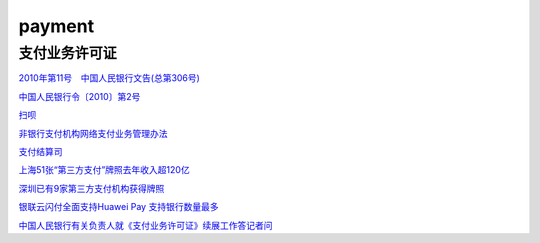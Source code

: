 payment
===========

支付业务许可证
----------------------

`2010年第11号　中国人民银行文告(总第306号)`_

.. _`2010年第11号　中国人民银行文告(总第306号)`: http://www.pbc.gov.cn/bangongting/135485/135495/135499/2853418/index.html

`中国人民银行令〔2010〕第2号`_

.. _`中国人民银行令〔2010〕第2号`: http://www.pbc.gov.cn/goutongjiaoliu/113456/113469/2845829/index.html

`扫呗`_

.. _`扫呗`: http://wuhan.pbc.gov.cn/wuhan/123470/3279480/index.html

`非银行支付机构网络支付业务管理办法`_

.. _`非银行支付机构网络支付业务管理办法`: http://www.pbc.gov.cn/zhifujiesuansi/128525/128535/128629/3301282/index.html

`支付结算司`_

.. _`支付结算司`: http://www.pbc.gov.cn/zhifujiesuansi/128525/index.html


`上海51张“第三方支付”牌照去年收入超120亿`_

.. _`上海51张“第三方支付”牌照去年收入超120亿`: http://shanghai.pbc.gov.cn/fzhshanghai/2929343/113580/2207424/index.html

`深圳已有9家第三方支付机构获得牌照`_

.. _`深圳已有9家第三方支付机构获得牌照`: http://guangzhou.pbc.gov.cn/guangzhou/129196/134632/134636/2185789/index.html

`银联云闪付全面支持Huawei Pay 支持银行数量最多`_

.. _`银联云闪付全面支持Huawei Pay 支持银行数量最多`: http://wuhan.pbc.gov.cn/wuhan/2929354/3131945/index.html

`中国人民银行有关负责人就《支付业务许可证》续展工作答记者问`_

.. _`中国人民银行有关负责人就《支付业务许可证》续展工作答记者问`: http://www.pbc.gov.cn/goutongjiaoliu/113456/113469/3119043/index.html

